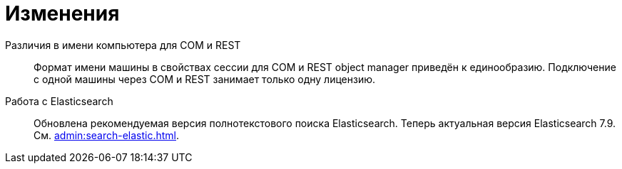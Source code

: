 = Изменения

Различия в имени компьютера для COM и REST::
Формат имени машины в свойствах сессии для COM и REST object manager приведён к единообразию. Подключение с одной машины через COM и REST занимает только одну лицензию.

Работа с Elasticsearch::
Обновлена рекомендуемая версия полнотекстового поиска Elasticsearch. Теперь актуальная версия Elasticsearch 7.9. См. xref:admin:search-elastic.adoc[].